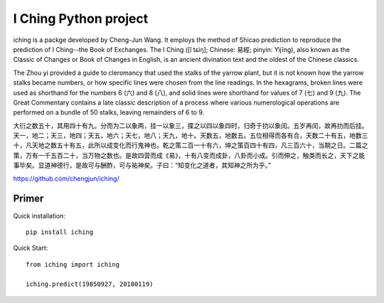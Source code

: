 =================
I Ching Python project
=================

iching is a packge developed by Cheng-Jun Wang. It employs the method of Shicao prediction to reproduce the prediction of I Ching--the Book of Exchanges. The I Ching ([î tɕíŋ]; Chinese: 易經; pinyin: Yìjīng), also known as the Classic of Changes or Book of Changes in English, is an ancient divination text and the oldest of the Chinese classics.

The Zhou yi provided a guide to cleromancy that used the stalks of the yarrow plant, but it is not known how the yarrow stalks became numbers, or how specific lines were chosen from the line readings. In the hexagrams, broken lines were used as shorthand for the numbers 6 (六) and 8 (八), and solid lines were shorthand for values of 7 (七) and 9 (九). The Great Commentary contains a late classic description of a process where various numerological operations are performed on a bundle of 50 stalks, leaving remainders of 6 to 9.

大衍之数五十，其用四十有九。分而为二以象两，挂一以象三，揲之以四以象四时，归奇于扐以象闰。五岁再闰，故再扐而后挂。天一，地二；天三，地四；天五，地六；天七，地八；天九，地十。天数五，地数五。五位相得而各有合，天数二十有五，地数三十，凡天地之数五十有五，此所以成变化而行鬼神也。乾之策二百一十有六，坤之策百四十有四，凡三百六十，当期之日。二篇之策，万有一千五百二十，当万物之数也。是故四营而成《易》，十有八变而成卦，八卦而小成。引而伸之，触类而长之，天下之能事毕矣。显道神德行，是故可与酬酢，可与祐神矣。子曰：“知变化之道者，其知神之所为乎。”


https://github.com/chengjun/iching/



Primer
------

Quick installation::

  pip install iching

Quick Start::

  from iching import iching
  
  iching.predict(19850927, 20180119)
